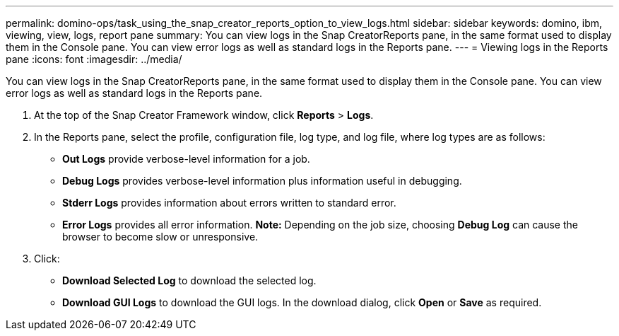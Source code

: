 ---
permalink: domino-ops/task_using_the_snap_creator_reports_option_to_view_logs.html
sidebar: sidebar
keywords: domino, ibm, viewing, view, logs, report pane
summary: You can view logs in the Snap CreatorReports pane, in the same format used to display them in the Console pane. You can view error logs as well as standard logs in the Reports pane.
---
= Viewing logs in the Reports pane
:icons: font
:imagesdir: ../media/

[.lead]
You can view logs in the Snap CreatorReports pane, in the same format used to display them in the Console pane. You can view error logs as well as standard logs in the Reports pane.

. At the top of the Snap Creator Framework window, click *Reports* > *Logs*.
. In the Reports pane, select the profile, configuration file, log type, and log file, where log types are as follows:
 ** *Out Logs* provide verbose-level information for a job.
 ** *Debug Logs* provides verbose-level information plus information useful in debugging.
 ** *Stderr Logs* provides information about errors written to standard error.
 ** *Error Logs* provides all error information.
*Note:* Depending on the job size, choosing *Debug Log* can cause the browser to become slow or unresponsive.
. Click:
 ** *Download Selected Log* to download the selected log.
 ** *Download GUI Logs* to download the GUI logs.
In the download dialog, click *Open* or *Save* as required.
